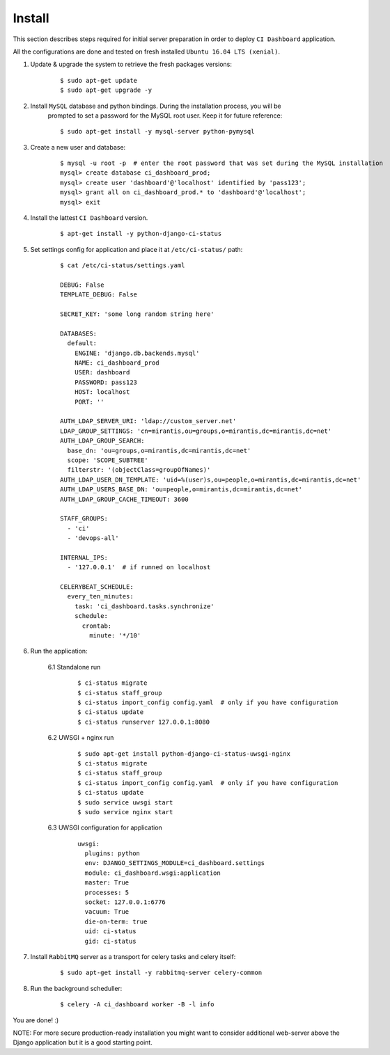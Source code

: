 Install
=======

This section describes steps required for initial server preparation in order
to deploy ``CI Dashboard`` application.

All the configurations are done and tested on fresh installed ``Ubuntu 16.04 LTS (xenial)``.

1. Update & upgrade the system to retrieve the fresh packages versions:
    ::

        $ sudo apt-get update
        $ sudo apt-get upgrade -y

2. Install ``MySQL`` database and python bindings. During the installation process, you will be
    prompted to set a password for the MySQL root user. Keep it for future reference:
    ::

        $ sudo apt-get install -y mysql-server python-pymysql


3. Create a new user and database:
    ::

        $ mysql -u root -p  # enter the root password that was set during the MySQL installation
        mysql> create database ci_dashboard_prod;
        mysql> create user 'dashboard'@'localhost' identified by 'pass123';
        mysql> grant all on ci_dashboard_prod.* to 'dashboard'@'localhost';
        mysql> exit

4. Install the lattest ``CI Dashboard`` version.
    ::

        $ apt-get install -y python-django-ci-status

5. Set settings config for application and place it at ``/etc/ci-status/`` path:
    ::

        $ cat /etc/ci-status/settings.yaml

        DEBUG: False
        TEMPLATE_DEBUG: False

        SECRET_KEY: 'some long random string here'

        DATABASES:
          default:
            ENGINE: 'django.db.backends.mysql'
            NAME: ci_dashboard_prod
            USER: dashboard
            PASSWORD: pass123
            HOST: localhost
            PORT: ''

        AUTH_LDAP_SERVER_URI: 'ldap://custom_server.net'
        LDAP_GROUP_SETTINGS: 'cn=mirantis,ou=groups,o=mirantis,dc=mirantis,dc=net'
        AUTH_LDAP_GROUP_SEARCH:
          base_dn: 'ou=groups,o=mirantis,dc=mirantis,dc=net'
          scope: 'SCOPE_SUBTREE'
          filterstr: '(objectClass=groupOfNames)'
        AUTH_LDAP_USER_DN_TEMPLATE: 'uid=%(user)s,ou=people,o=mirantis,dc=mirantis,dc=net'
        AUTH_LDAP_USERS_BASE_DN: 'ou=people,o=mirantis,dc=mirantis,dc=net'
        AUTH_LDAP_GROUP_CACHE_TIMEOUT: 3600

        STAFF_GROUPS:
          - 'ci'
          - 'devops-all'

        INTERNAL_IPS:
          - '127.0.0.1'  # if runned on localhost

        CELERYBEAT_SCHEDULE:
          every_ten_minutes:
            task: 'ci_dashboard.tasks.synchronize'
            schedule:
              crontab:
                minute: '*/10'

6. Run the application:

    6.1 Standalone run

        ::

            $ ci-status migrate
            $ ci-status staff_group
            $ ci-status import_config config.yaml  # only if you have configuration
            $ ci-status update
            $ ci-status runserver 127.0.0.1:8080

    6.2 UWSGI + nginx run

        ::

            $ sudo apt-get install python-django-ci-status-uwsgi-nginx
            $ ci-status migrate
            $ ci-status staff_group
            $ ci-status import_config config.yaml  # only if you have configuration
            $ ci-status update
            $ sudo service uwsgi start
            $ sudo service nginx start

    6.3 UWSGI configuration for application

        ::

            uwsgi:
              plugins: python
              env: DJANGO_SETTINGS_MODULE=ci_dashboard.settings
              module: ci_dashboard.wsgi:application
              master: True
              processes: 5
              socket: 127.0.0.1:6776
              vacuum: True
              die-on-term: true
              uid: ci-status
              gid: ci-status

7. Install ``RabbitMQ`` server as a transport for celery tasks and celery itself:
    ::

         $ sudo apt-get install -y rabbitmq-server celery-common

8. Run the background scheduller:
    ::

        $ celery -A ci_dashboard worker -B -l info

You are done! :)

NOTE: For more secure production-ready installation you might want to consider
additional web-server above the Django application but it is a good starting point.
